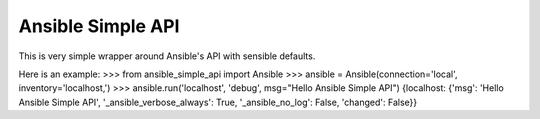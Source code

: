 ==================
Ansible Simple API
==================

This is very simple wrapper around Ansible's API with sensible defaults.

Here is an example:
>>> from ansible_simple_api import Ansible
>>> ansible = Ansible(connection='local', inventory='localhost,')
>>> ansible.run('localhost', 'debug', msg="Hello Ansible Simple API")
{localhost: {'msg': 'Hello Ansible Simple API', '_ansible_verbose_always': True, '_ansible_no_log': False, 'changed': False}}
